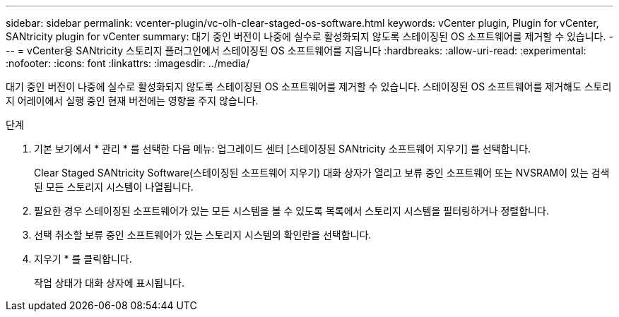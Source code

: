 ---
sidebar: sidebar 
permalink: vcenter-plugin/vc-olh-clear-staged-os-software.html 
keywords: vCenter plugin, Plugin for vCenter, SANtricity plugin for vCenter 
summary: 대기 중인 버전이 나중에 실수로 활성화되지 않도록 스테이징된 OS 소프트웨어를 제거할 수 있습니다. 
---
= vCenter용 SANtricity 스토리지 플러그인에서 스테이징된 OS 소프트웨어를 지웁니다
:hardbreaks:
:allow-uri-read: 
:experimental: 
:nofooter: 
:icons: font
:linkattrs: 
:imagesdir: ../media/


[role="lead"]
대기 중인 버전이 나중에 실수로 활성화되지 않도록 스테이징된 OS 소프트웨어를 제거할 수 있습니다. 스테이징된 OS 소프트웨어를 제거해도 스토리지 어레이에서 실행 중인 현재 버전에는 영향을 주지 않습니다.

.단계
. 기본 보기에서 * 관리 * 를 선택한 다음 메뉴: 업그레이드 센터 [스테이징된 SANtricity 소프트웨어 지우기] 를 선택합니다.
+
Clear Staged SANtricity Software(스테이징된 소프트웨어 지우기) 대화 상자가 열리고 보류 중인 소프트웨어 또는 NVSRAM이 있는 검색된 모든 스토리지 시스템이 나열됩니다.

. 필요한 경우 스테이징된 소프트웨어가 있는 모든 시스템을 볼 수 있도록 목록에서 스토리지 시스템을 필터링하거나 정렬합니다.
. 선택 취소할 보류 중인 소프트웨어가 있는 스토리지 시스템의 확인란을 선택합니다.
. 지우기 * 를 클릭합니다.
+
작업 상태가 대화 상자에 표시됩니다.


